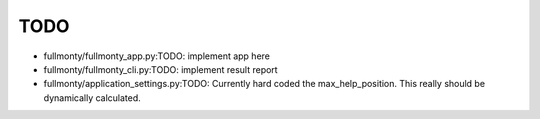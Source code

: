 TODO
====

* fullmonty/fullmonty_app.py:TODO: implement app here
* fullmonty/fullmonty_cli.py:TODO: implement result report
* fullmonty/application_settings.py:TODO:  Currently hard coded the max_help_position.  This really should be dynamically calculated.

